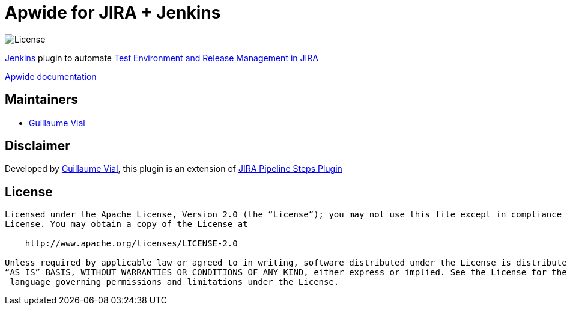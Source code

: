 = Apwide for JIRA + Jenkins

image:https://img.shields.io/badge/License-Apache%202.0-blue.svg[License]

https://jenkins.io/[Jenkins] plugin to automate https://marketplace.atlassian.com/plugins/com.holydev.env.plugin.jira-holydev-env-plugin/server/overview[Test Environment and Release Management in JIRA]

https://apwide.com/documentation[Apwide documentation]


== Maintainers

* https://github.com/guvial[Guillaume Vial]

== Disclaimer

Developed by https://github.com/guvial[Guillaume Vial], this plugin is an extension of https://github.com/jenkinsci/jira-steps-plugin[JIRA Pipeline Steps Plugin]

== License
-------
Licensed under the Apache License, Version 2.0 (the “License”); you may not use this file except in compliance with the
License. You may obtain a copy of the License at

    http://www.apache.org/licenses/LICENSE-2.0

Unless required by applicable law or agreed to in writing, software distributed under the License is distributed on an
“AS IS” BASIS, WITHOUT WARRANTIES OR CONDITIONS OF ANY KIND, either express or implied. See the License for the specific
 language governing permissions and limitations under the License.
